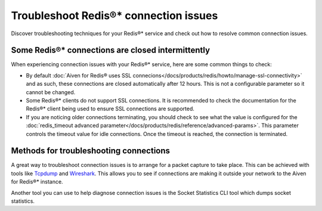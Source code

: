 Troubleshoot Redis®* connection issues
######################################

Discover troubleshooting techniques for your Redis®* service and check out how to resolve common connection issues.

Some Redis®* connections are closed intermittently 
--------------------------------------------------
When experiencing connection issues with your Redis®* service, here are some common things to check:

- By default :doc:`Aiven for Redis® uses SSL connecions</docs/products/redis/howto/manage-ssl-connectivity>` and as such, these connections are closed automatically after 12 hours. This is not a configurable parameter so it cannot be changed.
- Some Redis®* clients do not support SSL connections. It is recommended to check the documentation for the Redis®* client being used to ensure SSL connections are supported.
- If you are noticing older connections terminating, you should check to see what the value is configured for the :doc:`redis_timeout advanced parameter</docs/products/redis/reference/advanced-params>`. This parameter controls the timeout value for idle connections. Once the timeout is reached, the connection is terminated.


Methods for troubleshooting connections
---------------------------------------

A great way to troubleshoot connection issues is to arrange for a packet capture to take place. This can be achieved with tools like `Tcpdump <https://www.tcpdump.org/>`_ and `Wireshark <https://www.wireshark.org/>`_. This allows you to see if connections are making it outside your network to the Aiven for Redis®* instance.

Another tool you can use to help diagnose connection issues is the Socket Statistics CLI tool which dumps socket statistics.
